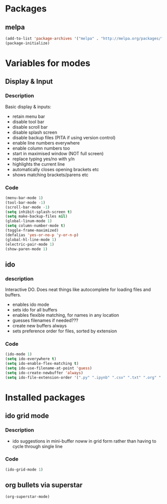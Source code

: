
* Packages

** melpa

#+BEGIN_SRC emacs-lisp
(add-to-list 'package-archives '("melpa" . "http://melpa.org/packages/" ) t)
(package-initialize)

#+END_SRC

* Variables for modes

** Display & Input

*** Description

Basic display & inputs:
- retain menu bar
- disable tool bar
- disable scroll bar
- disable splash screen
- disable backup files (PITA if using version control)
- enable line numbers everywhere
- enable column numbers too
- start in maximised window (NOT full screen)
- replace typing yes/no with y/n
- highlights the current line
- automatically closes opening brackets etc
- shows matching brackets/parens etc 
*** Code

#+BEGIN_SRC emacs-lisp
(menu-bar-mode 1)
(tool-bar-mode -1)
(scroll-bar-mode -1)
(setq inhibit-splash-screen t)
(setq make-backup-files nil)
(global-linum-mode 1)
(setq column-number-mode t)
(toggle-frame-maximized)
(defalias 'yes-or-no-p 'y-or-n-p)
(global-hl-line-mode 1)
(electric-pair-mode 1)
(show-paren-mode 1)
#+END_SRC

** ido

*** description
Interactive DO. Does neat things like autocomplete for loading files and buffers.

- enables ido mode
- sets ido for all buffers
- enables flexible matching, for names in any location
- guesses filenames if needed???
- create new buffers always
- sets preference order for files, sorted by extension

*** Code

#+BEGIN_SRC emacs-lisp
(ido-mode 1)
(setq ido-everywhere t)
(setq ido-enable-flex-matching t)
(setq ido-use-filename-at-point 'guess)
(setq ido-create-newbuffer 'always)
(setq ido-file-extension-order '(".py" ".ipynb" ".csv" ".txt" ".org" ".el"))
#+END_SRC

* Installed packages

** ido grid mode

*** Description
- ido suggestions in mini-buffer noww in grid form rather than having to cycle through single line
*** Code

#+BEGIN_SRC emacs-lisp
(ido-grid-mode 1)
#+END_SRC

**  org bullets via superstar

#+BEGIN_SRC emacs-lisp
(org-superstar-mode)
#+END_SRC

